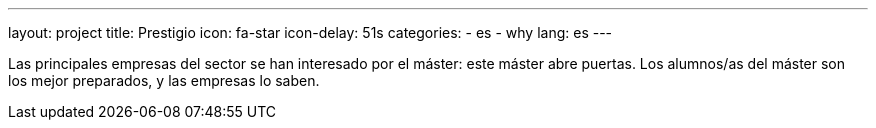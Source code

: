 ---
layout: project
title: Prestigio
icon: fa-star
icon-delay: 51s
categories:
  - es
  - why
lang: es
---

[.text-left]
Las principales empresas del
sector se han interesado por
el máster: este máster abre
puertas. Los alumnos/as del máster
son los mejor preparados, y
las empresas lo saben.